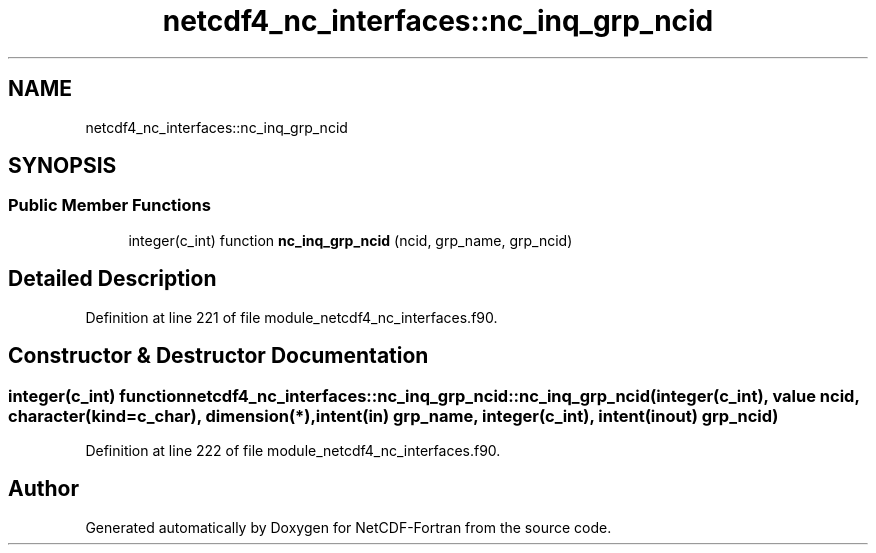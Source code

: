 .TH "netcdf4_nc_interfaces::nc_inq_grp_ncid" 3 "Wed Jan 17 2018" "Version 4.5.0-development" "NetCDF-Fortran" \" -*- nroff -*-
.ad l
.nh
.SH NAME
netcdf4_nc_interfaces::nc_inq_grp_ncid
.SH SYNOPSIS
.br
.PP
.SS "Public Member Functions"

.in +1c
.ti -1c
.RI "integer(c_int) function \fBnc_inq_grp_ncid\fP (ncid, grp_name, grp_ncid)"
.br
.in -1c
.SH "Detailed Description"
.PP 
Definition at line 221 of file module_netcdf4_nc_interfaces\&.f90\&.
.SH "Constructor & Destructor Documentation"
.PP 
.SS "integer(c_int) function netcdf4_nc_interfaces::nc_inq_grp_ncid::nc_inq_grp_ncid (integer(c_int), value ncid, character(kind=c_char), dimension(*), intent(in) grp_name, integer(c_int), intent(inout) grp_ncid)"

.PP
Definition at line 222 of file module_netcdf4_nc_interfaces\&.f90\&.

.SH "Author"
.PP 
Generated automatically by Doxygen for NetCDF-Fortran from the source code\&.
